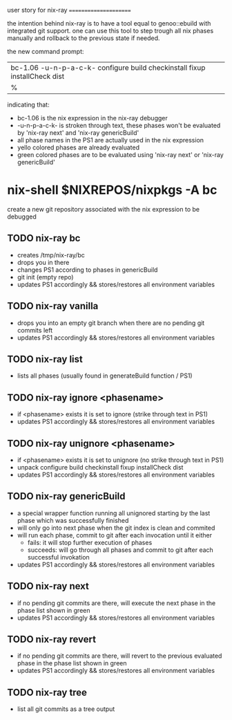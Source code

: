 user story for nix-ray
======================

the intention behind nix-ray is to have a tool equal to genoo::ebuild with integrated git support.
one can use this tool to step trough all nix phases manually and rollback to the previous state if needed.

the new command prompt:
| bc-1.06 -u-n-p-a-c-k- configure build checkinstall fixup installCheck dist
| %                                                                         

indicating that:
 - bc-1.06 is the nix expression in the nix-ray debugger
 - -u-n-p-a-c-k- is stroken through text, these phases won't be evaluated by 'nix-ray next' and 'nix-ray genericBuild'
 - all phase names in the PS1 are actually used in the nix expression
 - yello colored phases are already evaluated
 - green colored phases are to be evaluated using 'nix-ray next' or 'nix-ray genericBuild'
     
* nix-shell $NIXREPOS/nixpkgs -A bc 

create a new git repository associated with the nix expression to be debugged
** TODO nix-ray bc  
- creates /tmp/nix-ray/bc
- drops you in there
- changes PS1 according to phases in genericBuild 
- git init (empty repo)
- updates PS1 accordingly && stores/restores all environment variables

** TODO nix-ray vanilla
- drops you into an empty git branch when there are no pending git commits left
- updates PS1 accordingly && stores/restores all environment variables

** TODO nix-ray list
- lists all phases (usually found in generateBuild function / PS1)

** TODO nix-ray ignore <phasename> 
- if <phasename> exists it is set to ignore (strike through text in PS1)
- updates PS1 accordingly && stores/restores all environment variables

** TODO nix-ray unignore <phasename> 
- if <phasename> exists it is set to unignore (no strike through text in PS1)
- unpack configure build checkinstall fixup installCheck dist
- updates PS1 accordingly && stores/restores all environment variables

** TODO nix-ray genericBuild
- a special wrapper function running all unignored starting by the last phase which was successfully finished
- will only go into next phase when the git index is clean and commited
- will run each phase, commit to git after each invocation until it either
  - fails: it will stop further execution of phases
  - succeeds: will go through all phases and commit to git after each successful invokation
- updates PS1 accordingly && stores/restores all environment variables

** TODO nix-ray next
- if no pending git commits are there, will execute the next phase in the phase list shown in green
- updates PS1 accordingly && stores/restores all environment variables

** TODO nix-ray revert
- if no pending git commits are there, will revert to the previous evaluated phase in the phase list shown in green
- updates PS1 accordingly && stores/restores all environment variables

** TODO nix-ray tree
- list all git commits as a tree output

